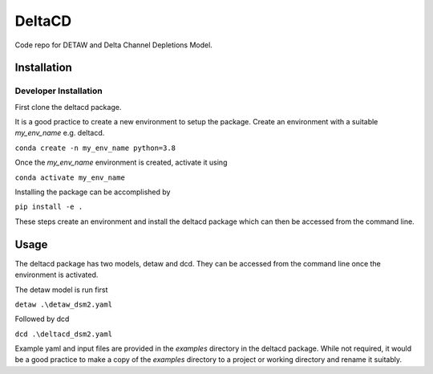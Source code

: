 ===============================
DeltaCD
===============================

Code repo for DETAW and Delta Channel Depletions Model.

Installation
===============================

Developer Installation
----------------------

First clone the deltacd package.

It is a good practice to create a new environment to setup the package. Create an environment with a suitable *my_env_name* e.g. deltacd.

``conda create -n my_env_name python=3.8``

Once the *my_env_name* environment is created, activate it using

``conda activate my_env_name``

Installing the package can be accomplished by

``pip install -e .``

These steps create an environment and install the deltacd package which can then be accessed from the command line.

Usage
===============================

The deltacd package has two models, detaw and dcd. They can be accessed from the command line once the environment is activated.

The detaw model is run first

``detaw .\detaw_dsm2.yaml``

Followed by dcd

``dcd .\deltacd_dsm2.yaml``

Example yaml and input files are provided in the *examples* directory in the deltacd package. While not required, it would be a good practice to make a copy of the *examples* directory to a project or working directory and rename it suitably.
